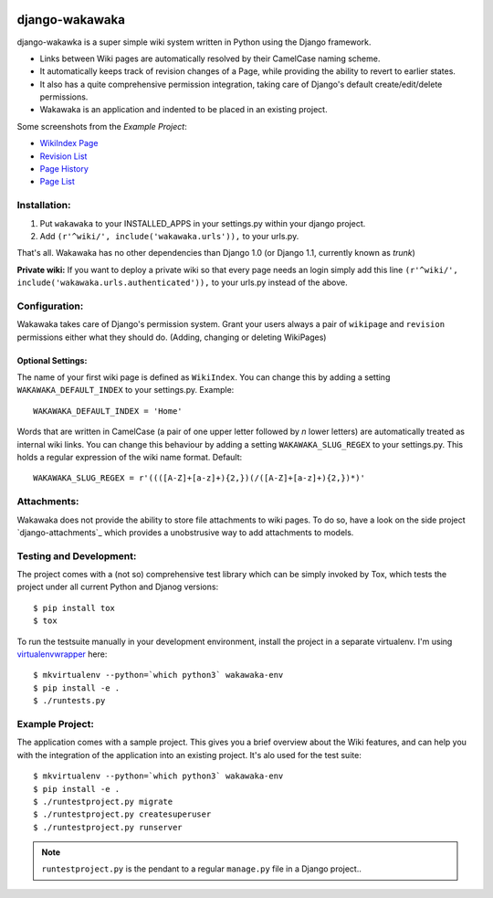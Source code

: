 .. image:: https://travis-ci.org/bartTC/django-wakawaka.svg?branch=master
    :target: https://travis-ci.org/bartTC/django-wakawaka

.. image:: https://codecov.io/github/bartTC/django-wakawaka/coverage.svg?branch=master
    :target: https://codecov.io/github/bartTC/django-wakawaka?branch=master

===============
django-wakawaka
===============

django-wakawka is a super simple wiki system written in Python using the Django
framework.

* Links between Wiki pages are automatically resolved by their CamelCase naming
  scheme.

* It automatically keeps track of revision changes of a Page, while
  providing the ability to revert to earlier states.

* It also has a quite comprehensive permission integration, taking care of
  Django's default create/edit/delete permissions.

* Wakawaka is an application and indented to be placed in an existing project.

Some screenshots from the *Example Project*:

* `WikiIndex Page`_
* `Revision List`_
* `Page History`_
* `Page List`_

.. _WikiIndex Page: https://github.com/bartTC/django-wakawaka/raw/master/docs/_static/overview.png
.. _Revision List: https://github.com/bartTC/django-wakawaka/raw/master/docs/_static/revisions.png
.. _Page History: https://github.com/bartTC/django-wakawaka/raw/master/docs/_static/history.png
.. _Page List: https://github.com/bartTC/django-wakawaka/raw/master/docs/_static/pagelist.png

Installation:
=============

1. Put ``wakawaka`` to your INSTALLED_APPS in your settings.py within your
   django project.
2. Add ``(r'^wiki/', include('wakawaka.urls')),`` to your urls.py.

That's all. Wakawaka has no other dependencies than Django 1.0 (or Django 1.1,
currently known as *trunk*)

**Private wiki:** If you want to deploy a private wiki so that every page
needs an login simply add this line ``(r'^wiki/', include('wakawaka.urls.authenticated')),``
to your urls.py instead of the above.


Configuration:
==============

Wakawaka takes care of Django's permission system. Grant your users always a
pair of ``wikipage`` and ``revision`` permissions either what they should do.
(Adding, changing or deleting WikiPages)

Optional Settings:
------------------

The name of your first wiki page is defined as ``WikiIndex``. You can change
this by adding a setting ``WAKAWAKA_DEFAULT_INDEX`` to your settings.py.
Example::

    WAKAWAKA_DEFAULT_INDEX = 'Home'

Words that are written in CamelCase (a pair of one upper letter followed by
*n* lower letters) are automatically treated as internal wiki links. You can
change this behaviour by adding a setting ``WAKAWAKA_SLUG_REGEX`` to your
settings.py. This holds a regular expression of the wiki name format. Default::

    WAKAWAKA_SLUG_REGEX = r'((([A-Z]+[a-z]+){2,})(/([A-Z]+[a-z]+){2,})*)'

Attachments:
============

Wakawaka does not provide the ability to store file attachments to wiki pages.
To do so, have a look on the side project `django-attachments`_ which provides
a unobstrusive way to add attachments to models.


Testing and Development:
========================

The project comes with a (not so) comprehensive test library which can be
simply invoked by Tox, which tests the project under all current Python and
Djanog versions::

    $ pip install tox
    $ tox

To run the testsuite manually in your development environment, install the
project in a separate virtualenv. I'm using virtualenvwrapper_ here::

    $ mkvirtualenv --python=`which python3` wakawaka-env
    $ pip install -e .
    $ ./runtests.py


Example Project:
================

The application comes with a sample project. This gives you a brief overview
about the Wiki features, and can help you with the integration of the
application into an existing project. It's alo used for the test suite::

    $ mkvirtualenv --python=`which python3` wakawaka-env
    $ pip install -e .
    $ ./runtestproject.py migrate
    $ ./runtestproject.py createsuperuser
    $ ./runtestproject.py runserver

.. note:: ``runtestproject.py`` is the pendant to a regular ``manage.py`` file
    in a Django project..

.. _virtualenvwrapper: https://virtualenvwrapper.readthedocs.io/en/latest/
